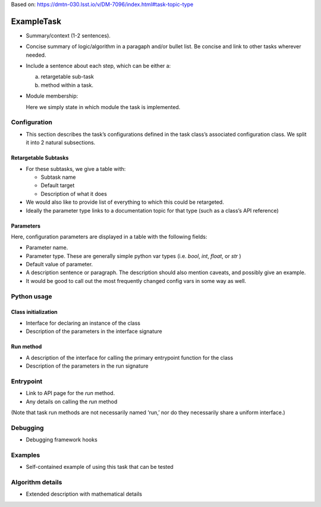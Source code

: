 
Based on: https://dmtn-030.lsst.io/v/DM-7096/index.html#task-topic-type

###########
ExampleTask
###########

- Summary/context (1-2 sentences).

- Concise summary of logic/algorithm in a paragaph and/or bullet list.  Be concise and link to other tasks wherever needed.

- Include a sentence about each step, which can be either a:
  
  a) retargetable sub-task

  b) method within a task.


     
- Module membership:

  Here we simply state in which module the task is implemented.

.. seealso::

   Will put in a seealso directive like this one. 
   
  It will link to related content, such as:

  - Tasks that commonly use this task (this helps a reader landing on a “sub task’s” page find the appropriate driver task).
  
  - Tasks that can be used instead of this task (to link families of sub tasks).

  - Pages in the Processing and Frameworks sections of the Science Pipelines documentation.

  - The API Usage page for this Task


    
Configuration
=============

- This section describes the task’s configurations defined in the task class’s associated configuration class.  We split it into 2 natural subsections.

Retargetable Subtasks
---------------------

- For these subtasks, we give a table with:

  - Subtask name
  - Default target
  - Description of what it does

- We would also like to provide list of everything to which this could
  be retargeted.

- Ideally the parameter type links to a documentation topic for that type (such as a class’s API reference)

Parameters
----------

Here, configuration parameters are displayed in a table with the following fields:

- Parameter name.

- Parameter type.  These are generally simple python var types (i.e. `bool`, `int`, `float`, or `str` )

- Default value of parameter.

- A description sentence or paragraph. The description should also mention caveats, and possibly give an example.

- It would be good to call out the most frequently changed config vars in some way as well.


Python usage
============

Class initialization
--------------------

- Interface for declaring an instance of the class

- Description of the parameters in the interface signature

Run method
----------

- A description of the interface for calling the primary entrypoint function for the class

- Description of the parameters in the run signature
  
Entrypoint
==========

- Link to API page for the `run` method.

- Any details on calling the `run` method
  
(Note that task run methods are not necessarily named ‘run,’ nor do they necessarily share a uniform interface.)

Debugging
=========

- Debugging framework hooks

Examples
========

- Self-contained example of using this task that can be tested

Algorithm details
====================

- Extended description with mathematical details
